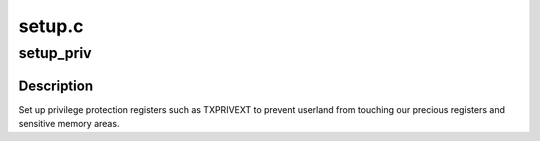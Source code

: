 .. -*- coding: utf-8; mode: rst -*-

=======
setup.c
=======


.. _`setup_priv`:

setup_priv
==========

.. c:function:: void setup_priv ( void)

    Set up privilege protection registers.

    :param void:
        no arguments



.. _`setup_priv.description`:

Description
-----------


Set up privilege protection registers such as TXPRIVEXT to prevent userland
from touching our precious registers and sensitive memory areas.

